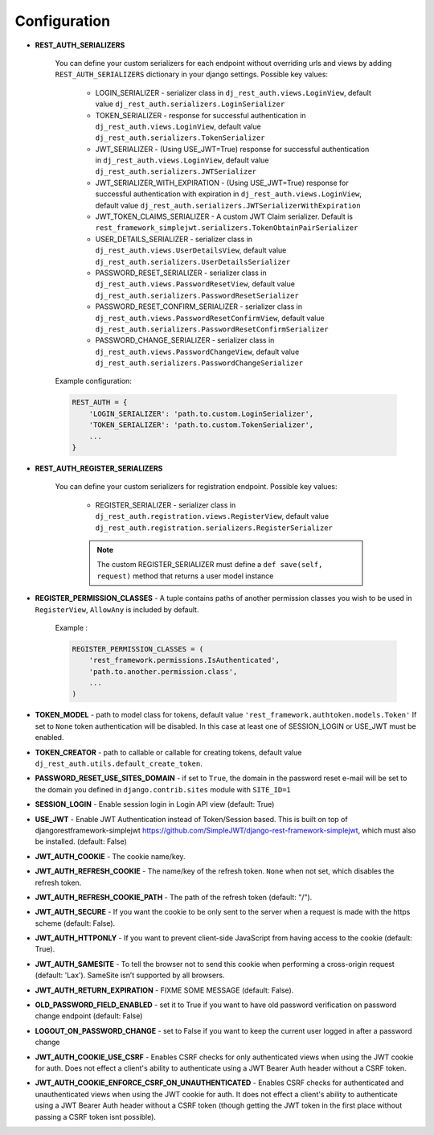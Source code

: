 Configuration
=============

- **REST_AUTH_SERIALIZERS**

    You can define your custom serializers for each endpoint without overriding urls and views by adding ``REST_AUTH_SERIALIZERS`` dictionary in your django settings.
    Possible key values:

        - LOGIN_SERIALIZER - serializer class in ``dj_rest_auth.views.LoginView``, default value ``dj_rest_auth.serializers.LoginSerializer``

        - TOKEN_SERIALIZER - response for successful authentication in ``dj_rest_auth.views.LoginView``, default value ``dj_rest_auth.serializers.TokenSerializer``

        - JWT_SERIALIZER - (Using USE_JWT=True) response for successful authentication in ``dj_rest_auth.views.LoginView``, default value ``dj_rest_auth.serializers.JWTSerializer``

        - JWT_SERIALIZER_WITH_EXPIRATION - (Using USE_JWT=True) response for successful authentication with expiration in ``dj_rest_auth.views.LoginView``, default value ``dj_rest_auth.serializers.JWTSerializerWithExpiration``

        - JWT_TOKEN_CLAIMS_SERIALIZER - A custom JWT Claim serializer. Default is ``rest_framework_simplejwt.serializers.TokenObtainPairSerializer``

        - USER_DETAILS_SERIALIZER - serializer class in ``dj_rest_auth.views.UserDetailsView``, default value ``dj_rest_auth.serializers.UserDetailsSerializer``

        - PASSWORD_RESET_SERIALIZER - serializer class in ``dj_rest_auth.views.PasswordResetView``, default value ``dj_rest_auth.serializers.PasswordResetSerializer``

        - PASSWORD_RESET_CONFIRM_SERIALIZER - serializer class in ``dj_rest_auth.views.PasswordResetConfirmView``, default value ``dj_rest_auth.serializers.PasswordResetConfirmSerializer``

        - PASSWORD_CHANGE_SERIALIZER - serializer class in ``dj_rest_auth.views.PasswordChangeView``, default value ``dj_rest_auth.serializers.PasswordChangeSerializer``


    Example configuration:

    .. code-block:: python

        REST_AUTH = {
            'LOGIN_SERIALIZER': 'path.to.custom.LoginSerializer',
            'TOKEN_SERIALIZER': 'path.to.custom.TokenSerializer',
            ...
        }

- **REST_AUTH_REGISTER_SERIALIZERS**

    You can define your custom serializers for registration endpoint.
    Possible key values:

        - REGISTER_SERIALIZER - serializer class in ``dj_rest_auth.registration.views.RegisterView``, default value ``dj_rest_auth.registration.serializers.RegisterSerializer``
    
        .. note:: The custom REGISTER_SERIALIZER must define a ``def save(self, request)`` method that returns a user model instance
- **REGISTER_PERMISSION_CLASSES** - A tuple contains paths of another permission classes you wish to be used in ``RegisterView``, ``AllowAny`` is included by default.

    Example :

    .. code-block:: python

        REGISTER_PERMISSION_CLASSES = (
            'rest_framework.permissions.IsAuthenticated',
            'path.to.another.permission.class',
            ...
        )
- **TOKEN_MODEL** - path to model class for tokens, default value ``'rest_framework.authtoken.models.Token'``
  If set to ``None`` token authentication will be disabled. In this case at least one of SESSION_LOGIN or USE_JWT must be enabled.
- **TOKEN_CREATOR** - path to callable or callable for creating tokens, default value ``dj_rest_auth.utils.default_create_token``.
- **PASSWORD_RESET_USE_SITES_DOMAIN** - if set to ``True``, the domain in the password reset e-mail will be set to the domain you defined in ``django.contrib.sites`` module with ``SITE_ID=1``
- **SESSION_LOGIN** - Enable session login in Login API view (default: True)
- **USE_JWT** - Enable JWT Authentication instead of Token/Session based. This is built on top of djangorestframework-simplejwt https://github.com/SimpleJWT/django-rest-framework-simplejwt, which must also be installed. (default: False)
- **JWT_AUTH_COOKIE** - The cookie name/key.
- **JWT_AUTH_REFRESH_COOKIE** - The name/key of the refresh token. ``None`` when not set, which disables the refresh token.
- **JWT_AUTH_REFRESH_COOKIE_PATH** - The path of the refresh token (default: "/").
- **JWT_AUTH_SECURE** - If you want the cookie to be only sent to the server when a request is made with the https scheme (default: False).
- **JWT_AUTH_HTTPONLY** - If you want to prevent client-side JavaScript from having access to the cookie (default: True).
- **JWT_AUTH_SAMESITE** - To tell the browser not to send this cookie when performing a cross-origin request (default: 'Lax'). SameSite isn’t supported by all browsers.
- **JWT_AUTH_RETURN_EXPIRATION** - FIXME SOME MESSAGE (default: False).
- **OLD_PASSWORD_FIELD_ENABLED** - set it to True if you want to have old password verification on password change endpoint (default: False)
- **LOGOUT_ON_PASSWORD_CHANGE** - set to False if you want to keep the current user logged in after a password change
- **JWT_AUTH_COOKIE_USE_CSRF** -  Enables CSRF checks for only authenticated views when using the JWT cookie for auth. Does not effect a client's ability to authenticate using a JWT Bearer Auth header without a CSRF token.
- **JWT_AUTH_COOKIE_ENFORCE_CSRF_ON_UNAUTHENTICATED** - Enables CSRF checks for authenticated and unauthenticated views when using the JWT cookie for auth. It does not effect a client's ability to authenticate using a JWT Bearer Auth header without a CSRF token (though getting the JWT token in the first place without passing a CSRF token isnt possible).
